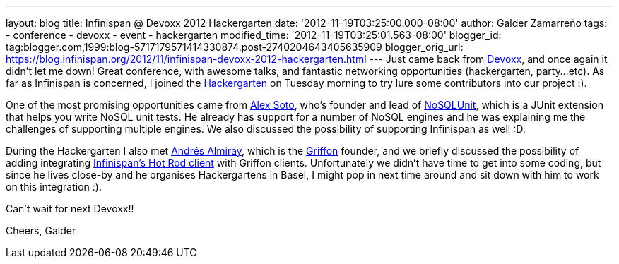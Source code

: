 ---
layout: blog
title: Infinispan @ Devoxx 2012 Hackergarten
date: '2012-11-19T03:25:00.000-08:00'
author: Galder Zamarreño
tags:
- conference
- devoxx
- event
- hackergarten
modified_time: '2012-11-19T03:25:01.563-08:00'
blogger_id: tag:blogger.com,1999:blog-5717179571414330874.post-2740204643405635909
blogger_orig_url: https://blog.infinispan.org/2012/11/infinispan-devoxx-2012-hackergarten.html
---
Just came back from http://www.devoxx.com/display/DV12/Home[Devoxx], and
once again it didn't let me down! Great conference, with awesome talks,
and fantastic networking opportunities (hackergarten, party...etc). As
far as Infinispan is concerned, I joined the
http://www.jroller.com/aalmiray/entry/hackergarten_devoxx_2012[Hackergarten]
on Tuesday morning to try lure some contributors into our project :).

One of the most promising opportunities came from
https://github.com/lordofthejars[Alex Soto], who's founder and lead of
https://github.com/lordofthejars/nosql-unit[NoSQLUnit], which is a JUnit
extension that helps you write NoSQL unit tests. He already has support
for a number of NoSQL engines and he was explaining me the challenges of
supporting multiple engines. We also discussed the possibility of
supporting Infinispan as well :D.

During the Hackergarten I also met
http://www.jroller.com/aalmiray/[Andrés Almiray], which is the
http://griffon.codehaus.org/[Griffon] founder, and we briefly discussed
the possibility of adding integrating
https://docs.jboss.org/author/x/NgY5[Infinispan's Hot Rod client] with
Griffon clients. Unfortunately we didn't have time to get into some
coding, but since he lives close-by and he organises Hackergartens in
Basel, I might pop in next time around and sit down with him to work on
this integration :).

Can't wait for next Devoxx!!

Cheers,
Galder
